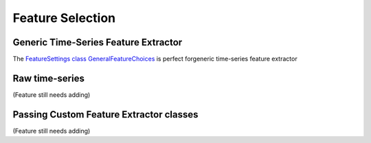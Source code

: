 Feature Selection
############

Generic Time-Series Feature Extractor
************
The `FeatureSettings class GeneralFeatureChoices <https://github.com/LMBooth/pybci/blob/main/pybci/Configuration/FeatureSettings.py>`_ is perfect forgeneric time-series feature extractor

Raw time-series
************
(Feature still needs adding)

Passing Custom Feature Extractor classes 
************
(Feature still needs adding)